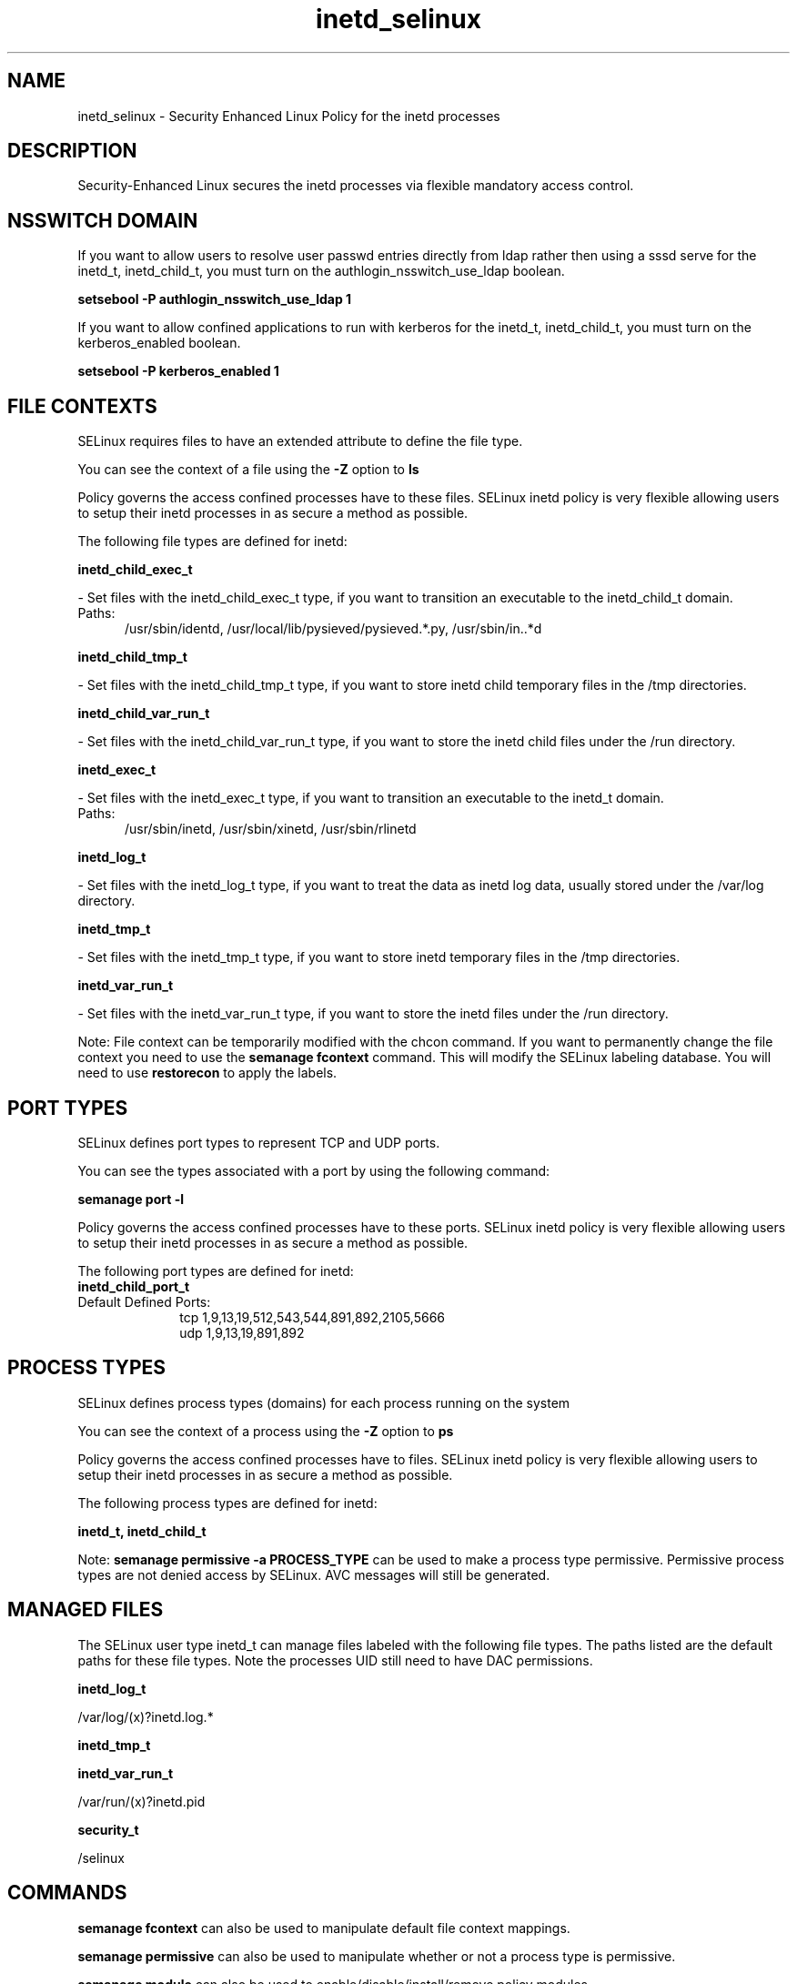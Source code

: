 .TH  "inetd_selinux"  "8"  "inetd" "dwalsh@redhat.com" "inetd SELinux Policy documentation"
.SH "NAME"
inetd_selinux \- Security Enhanced Linux Policy for the inetd processes
.SH "DESCRIPTION"

Security-Enhanced Linux secures the inetd processes via flexible mandatory access
control.  

.SH NSSWITCH DOMAIN

.PP
If you want to allow users to resolve user passwd entries directly from ldap rather then using a sssd serve for the inetd_t, inetd_child_t, you must turn on the authlogin_nsswitch_use_ldap boolean.

.EX
.B setsebool -P authlogin_nsswitch_use_ldap 1
.EE

.PP
If you want to allow confined applications to run with kerberos for the inetd_t, inetd_child_t, you must turn on the kerberos_enabled boolean.

.EX
.B setsebool -P kerberos_enabled 1
.EE

.SH FILE CONTEXTS
SELinux requires files to have an extended attribute to define the file type. 
.PP
You can see the context of a file using the \fB\-Z\fP option to \fBls\bP
.PP
Policy governs the access confined processes have to these files. 
SELinux inetd policy is very flexible allowing users to setup their inetd processes in as secure a method as possible.
.PP 
The following file types are defined for inetd:


.EX
.PP
.B inetd_child_exec_t 
.EE

- Set files with the inetd_child_exec_t type, if you want to transition an executable to the inetd_child_t domain.

.br
.TP 5
Paths: 
/usr/sbin/identd, /usr/local/lib/pysieved/pysieved.*\.py, /usr/sbin/in\..*d

.EX
.PP
.B inetd_child_tmp_t 
.EE

- Set files with the inetd_child_tmp_t type, if you want to store inetd child temporary files in the /tmp directories.


.EX
.PP
.B inetd_child_var_run_t 
.EE

- Set files with the inetd_child_var_run_t type, if you want to store the inetd child files under the /run directory.


.EX
.PP
.B inetd_exec_t 
.EE

- Set files with the inetd_exec_t type, if you want to transition an executable to the inetd_t domain.

.br
.TP 5
Paths: 
/usr/sbin/inetd, /usr/sbin/xinetd, /usr/sbin/rlinetd

.EX
.PP
.B inetd_log_t 
.EE

- Set files with the inetd_log_t type, if you want to treat the data as inetd log data, usually stored under the /var/log directory.


.EX
.PP
.B inetd_tmp_t 
.EE

- Set files with the inetd_tmp_t type, if you want to store inetd temporary files in the /tmp directories.


.EX
.PP
.B inetd_var_run_t 
.EE

- Set files with the inetd_var_run_t type, if you want to store the inetd files under the /run directory.


.PP
Note: File context can be temporarily modified with the chcon command.  If you want to permanently change the file context you need to use the 
.B semanage fcontext 
command.  This will modify the SELinux labeling database.  You will need to use
.B restorecon
to apply the labels.

.SH PORT TYPES
SELinux defines port types to represent TCP and UDP ports. 
.PP
You can see the types associated with a port by using the following command: 

.B semanage port -l

.PP
Policy governs the access confined processes have to these ports. 
SELinux inetd policy is very flexible allowing users to setup their inetd processes in as secure a method as possible.
.PP 
The following port types are defined for inetd:

.EX
.TP 5
.B inetd_child_port_t 
.TP 10
.EE


Default Defined Ports:
tcp 1,9,13,19,512,543,544,891,892,2105,5666
.EE
udp 1,9,13,19,891,892
.EE
.SH PROCESS TYPES
SELinux defines process types (domains) for each process running on the system
.PP
You can see the context of a process using the \fB\-Z\fP option to \fBps\bP
.PP
Policy governs the access confined processes have to files. 
SELinux inetd policy is very flexible allowing users to setup their inetd processes in as secure a method as possible.
.PP 
The following process types are defined for inetd:

.EX
.B inetd_t, inetd_child_t 
.EE
.PP
Note: 
.B semanage permissive -a PROCESS_TYPE 
can be used to make a process type permissive. Permissive process types are not denied access by SELinux. AVC messages will still be generated.

.SH "MANAGED FILES"

The SELinux user type inetd_t can manage files labeled with the following file types.  The paths listed are the default paths for these file types.  Note the processes UID still need to have DAC permissions.

.br
.B inetd_log_t

	/var/log/(x)?inetd\.log.*
.br

.br
.B inetd_tmp_t


.br
.B inetd_var_run_t

	/var/run/(x)?inetd\.pid
.br

.br
.B security_t

	/selinux
.br

.SH "COMMANDS"
.B semanage fcontext
can also be used to manipulate default file context mappings.
.PP
.B semanage permissive
can also be used to manipulate whether or not a process type is permissive.
.PP
.B semanage module
can also be used to enable/disable/install/remove policy modules.

.B semanage port
can also be used to manipulate the port definitions

.PP
.B system-config-selinux 
is a GUI tool available to customize SELinux policy settings.

.SH AUTHOR	
This manual page was auto-generated by genman.py.

.SH "SEE ALSO"
selinux(8), inetd(8), semanage(8), restorecon(8), chcon(1)
, inetd_child_selinux(8)